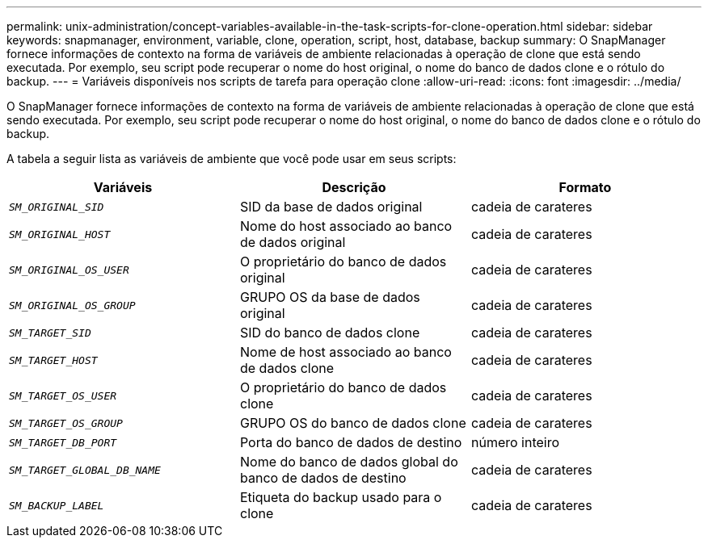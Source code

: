 ---
permalink: unix-administration/concept-variables-available-in-the-task-scripts-for-clone-operation.html 
sidebar: sidebar 
keywords: snapmanager, environment, variable, clone, operation, script, host, database, backup 
summary: O SnapManager fornece informações de contexto na forma de variáveis de ambiente relacionadas à operação de clone que está sendo executada. Por exemplo, seu script pode recuperar o nome do host original, o nome do banco de dados clone e o rótulo do backup. 
---
= Variáveis disponíveis nos scripts de tarefa para operação clone
:allow-uri-read: 
:icons: font
:imagesdir: ../media/


[role="lead"]
O SnapManager fornece informações de contexto na forma de variáveis de ambiente relacionadas à operação de clone que está sendo executada. Por exemplo, seu script pode recuperar o nome do host original, o nome do banco de dados clone e o rótulo do backup.

A tabela a seguir lista as variáveis de ambiente que você pode usar em seus scripts:

|===
| Variáveis | Descrição | Formato 


 a| 
`_SM_ORIGINAL_SID_`
 a| 
SID da base de dados original
 a| 
cadeia de carateres



 a| 
`_SM_ORIGINAL_HOST_`
 a| 
Nome do host associado ao banco de dados original
 a| 
cadeia de carateres



 a| 
`_SM_ORIGINAL_OS_USER_`
 a| 
O proprietário do banco de dados original
 a| 
cadeia de carateres



 a| 
`_SM_ORIGINAL_OS_GROUP_`
 a| 
GRUPO OS da base de dados original
 a| 
cadeia de carateres



 a| 
`_SM_TARGET_SID_`
 a| 
SID do banco de dados clone
 a| 
cadeia de carateres



 a| 
`_SM_TARGET_HOST_`
 a| 
Nome de host associado ao banco de dados clone
 a| 
cadeia de carateres



 a| 
`_SM_TARGET_OS_USER_`
 a| 
O proprietário do banco de dados clone
 a| 
cadeia de carateres



 a| 
`_SM_TARGET_OS_GROUP_`
 a| 
GRUPO OS do banco de dados clone
 a| 
cadeia de carateres



 a| 
`_SM_TARGET_DB_PORT_`
 a| 
Porta do banco de dados de destino
 a| 
número inteiro



 a| 
`_SM_TARGET_GLOBAL_DB_NAME_`
 a| 
Nome do banco de dados global do banco de dados de destino
 a| 
cadeia de carateres



 a| 
`_SM_BACKUP_LABEL_`
 a| 
Etiqueta do backup usado para o clone
 a| 
cadeia de carateres

|===